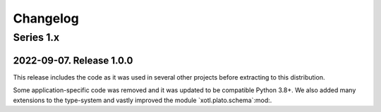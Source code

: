 ===========
 Changelog
===========

Series 1.x
==========

2022-09-07.  Release 1.0.0
--------------------------

This release includes the code as it was used in several other projects before
extracting to this distribution.

Some application-specific code was removed and it was updated to be compatible
Python 3.8+.  We also added many extensions to the type-system and vastly
improved the module `xotl.plato.schema`:mod:.
